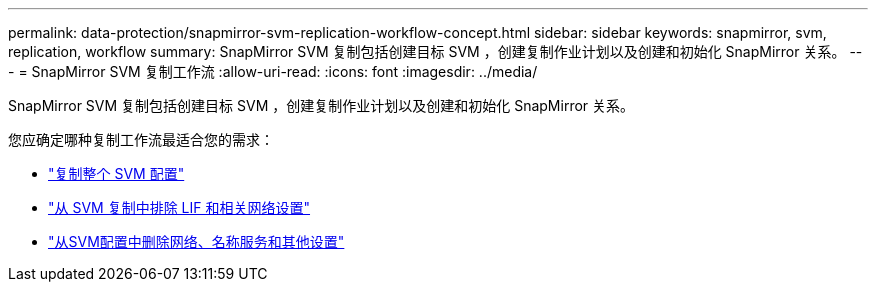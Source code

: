 ---
permalink: data-protection/snapmirror-svm-replication-workflow-concept.html 
sidebar: sidebar 
keywords: snapmirror, svm, replication, workflow 
summary: SnapMirror SVM 复制包括创建目标 SVM ，创建复制作业计划以及创建和初始化 SnapMirror 关系。 
---
= SnapMirror SVM 复制工作流
:allow-uri-read: 
:icons: font
:imagesdir: ../media/


[role="lead"]
SnapMirror SVM 复制包括创建目标 SVM ，创建复制作业计划以及创建和初始化 SnapMirror 关系。

您应确定哪种复制工作流最适合您的需求：

* link:https://docs.netapp.com/us-en/ontap/data-protection/replicate-entire-svm-config-task.html["复制整个 SVM 配置"]
* link:https://docs.netapp.com/us-en/ontap/data-protection/exclude-lifs-svm-replication-task.html["从 SVM 复制中排除 LIF 和相关网络设置"]
* link:https://docs.netapp.com/us-en/ontap/data-protection/exclude-network-name-service-svm-replication-task.html["从SVM配置中删除网络、名称服务和其他设置"]

